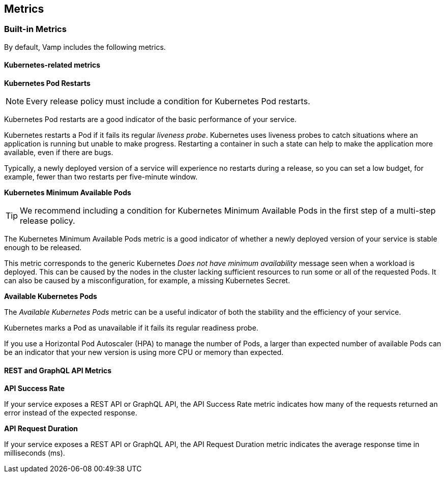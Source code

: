 :page-layout: classic-docs

== Metrics

// Incorporate content from here: https://docs.vamp.cloud/using-vamp-cloud/policies/built-in-metrics

=== Built-in Metrics

// pod health and restarts

By default, Vamp includes the following metrics.

// signpost Policies

==== Kubernetes-related metrics

*Kubernetes Pod Restarts*

NOTE: Every release policy must include a condition for Kubernetes Pod restarts. 

Kubernetes Pod restarts are a good indicator of the basic performance of your service.

Kubernetes restarts a Pod if it fails its regular _liveness probe_. Kubernetes uses liveness probes to catch situations where an application is running but unable to make progress. Restarting a container in such a state can help to make the application more available, even if there are bugs.

Typically, a newly deployed version of a service will experience no restarts during a release, so you can set a low budget, for example,  fewer than two restarts per five-minute window.

*Kubernetes Minimum Available Pods*

TIP: We recommend including a condition for Kubernetes Minimum Available Pods in the first step of a multi-step release policy.

// link to release policy

The Kubernetes Minimum Available Pods metric is a good indicator of whether a newly deployed version of your service is stable enough to be released.

This metric corresponds to the generic Kubernetes _Does not have minimum availability_ message seen when a workload is deployed. This can be caused by the nodes in the cluster lacking sufficient resources to run some or all of the requested Pods. It can also be caused by a misconfiguration, for example, a missing Kubernetes Secret.

*Available Kubernetes Pods*

The _Available Kubernetes Pods_ metric can be a useful indicator of both the stability and the efficiency of your service.

Kubernetes marks a Pod as unavailable if it fails its regular readiness probe. 

If you use a Horizontal Pod Autoscaler (HPA) to manage the number of Pods, a larger than expected number of available Pods can be an indicator that your new version is using more CPU or memory than expected.

==== REST and GraphQL API Metrics

// There are some warning messages here about NGINX, linking to some GitHub issues. It looks as though those issues have been resolved. Am awaiting clarification.

*API Success Rate*

If your service exposes a REST API or GraphQL API, the API Success Rate metric indicates how many of the requests returned an error instead of the expected response.

*API Request Duration*

If your service exposes a REST API or GraphQL API, the API Request Duration metric indicates the average response time in milliseconds (ms).


